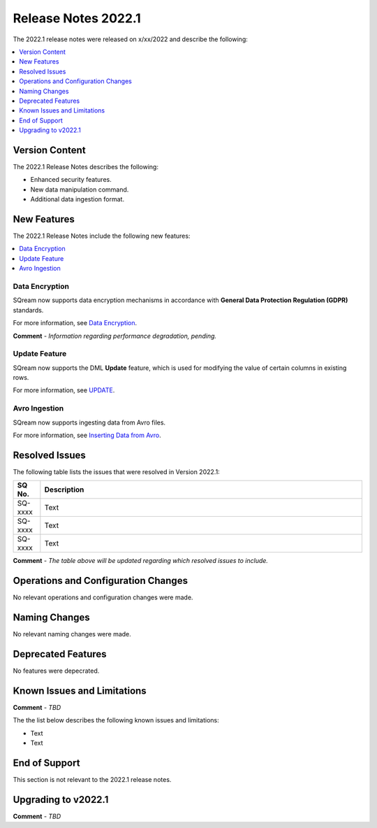 .. _2022.1:

**************************
Release Notes 2022.1
**************************
The 2022.1 release notes were released on x/xx/2022 and describe the following:

.. contents:: 
   :local:
   :depth: 1      

Version Content
----------
The 2022.1 Release Notes describes the following:

* Enhanced security features.
* New data manipulation command.
* Additional data ingestion format.

New Features
----------
The 2022.1 Release Notes include the following new features:

.. contents:: 
   :local:
   :depth: 1
   
Data Encryption
************
SQream now supports data encryption mechanisms in accordance with **General Data Protection Regulation (GDPR)** standards.

For more information, see `Data Encryption <https://docs.sqream.com/en/v2022.1/feature_guides/data_encryption.html>`_.

**Comment** - *Information regarding performance degradation, pending.*

Update Feature
************
SQream now supports the DML **Update** feature, which is used for modifying the value of certain columns in existing rows.

For more information, see `UPDATE <https://docs.sqream.com/en/v2022.1/reference/sql/sql_statements/dml_commands/update.html#update>`_.

Avro Ingestion
************
SQream now supports ingesting data from Avro files.

For more information, see `Inserting Data from Avro <https://docs.sqream.com/en/v2022.1/data_ingestion/avro.html>`_.

Resolved Issues
---------
The following table lists the issues that were resolved in Version 2022.1:

.. list-table::
   :widths: 17 200
   :header-rows: 1  
   
   * - SQ No.
     - Description
   * - SQ-xxxx
     - Text   
   * - SQ-xxxx
     - Text        
   * - SQ-xxxx
     - Text

**Comment** - *The table above will be updated regarding which resolved issues to include.*	 

Operations and Configuration Changes
--------
No relevant operations and configuration changes were made.

Naming Changes
-------
No relevant naming changes were made.

Deprecated Features
-------
No features were depecrated.

Known Issues and Limitations
--------
**Comment** - *TBD*	 

The the list below describes the following known issues and limitations:

* Text
* Text

End of Support
-------
This section is not relevant to the 2022.1 release notes.

Upgrading to v2022.1
-------
**Comment** - *TBD*
